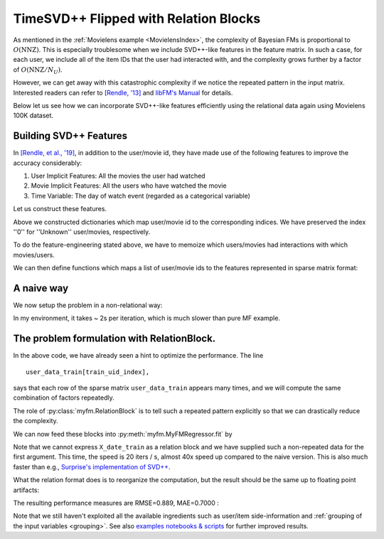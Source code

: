 .. _RelationBlockTutorial :

--------------------------------------
TimeSVD++ Flipped with Relation Blocks
--------------------------------------

As mentioned in the :ref:`Movielens example <MovielensIndex>`,
the complexity of Bayesian FMs is proportional to :math:`O(\mathrm{NNZ})`.
This is especially troublesome when we include SVD++-like features in the feature matrix.
In such a case, for each user, we include all of the item IDs that the user had interacted with,
and the complexity grows further by a factor of :math:`O(\mathrm{NNZ} / N_U)`.

However, we can get away with this catastrophic complexity if we notice the repeated pattern in the input matrix.
Interested readers can refer to `[Rendle, '13] <https://dl.acm.org/doi/abs/10.14778/2535573.2488340>`_
and `libFM's Manual <http://www.libfm.org/libfm-1.40.manual.pdf>`_ for details.

Below let us see how we can incorporate SVD++-like features efficiently
using the relational data again using Movielens 100K dataset.

^^^^^^^^^^^^^^^^^^^^^^^^
Building SVD++ Features
^^^^^^^^^^^^^^^^^^^^^^^^

In `[Rendle, et al., '19] <https://arxiv.org/abs/1905.01395>`_,
in addition to the user/movie id, they have made use of the following features to improve the accuracy considerably:

1. User Implicit Features: All the movies the user had watched
2. Movie Implicit Features: All the users who have watched the movie
3. Time Variable: The day of watch event (regarded as a categorical variable)

Let us construct these features.

.. testcode ::

    from collections import defaultdict
    import numpy as np
    from sklearn.preprocessing import OneHotEncoder
    from sklearn import metrics
    import myfm
    from myfm import RelationBlock
    from scipy import sparse as sps

    from myfm.utils.benchmark_data import MovieLens100kDataManager

    data_manager = MovieLens100kDataManager()

    # fold 1 is the toughest one
    df_train, df_test = data_manager.load_rating_predefined_split(fold=1)

    date_ohe = OneHotEncoder(handle_unknown='ignore').fit(
        df_train.timestamp.dt.date.values.reshape(-1, 1)
    )
    def categorize_date(df):
        return date_ohe.transform(df.timestamp.dt.date.values[:, np.newaxis])

    # index "0" is reserved for unknown ids.
    user_to_index = defaultdict(lambda : 0, { uid: i+1 for i,uid in enumerate(np.unique(df_train.user_id)) })
    movie_to_index = defaultdict(lambda: 0, { mid: i+1 for i,mid in enumerate(np.unique(df_train.movie_id))})
    USER_ID_SIZE = len(user_to_index) + 1
    MOVIE_ID_SIZE = len(movie_to_index) + 1

Above we constructed dictionaries which map user/movie id to the corresponding indices.
We have preserved the index ''0'' for ''Unknown'' user/movies, respectively.

To do the feature-engineering stated above, we have to memoize which users/movies had interactions with which movies/users.

.. testcode ::

    # The flags to control the included features.
    use_date = True # use date info or not
    use_iu = True # use implicit user feature
    use_ii = True # use implicit item feature

    movie_vs_watched = dict()
    user_vs_watched = dict()
    for row in df_train.itertuples():
        user_id = row.user_id
        movie_id = row.movie_id
        movie_vs_watched.setdefault(movie_id, list()).append(user_id)
        user_vs_watched.setdefault(user_id, list()).append(movie_id)

    if use_date:
        X_date_train = categorize_date(df_train)
        X_date_test  = categorize_date(df_test)
    else:
        X_date_train, X_date_test = (None, None)


We can then define functions which maps a list of user/movie ids to the features represented in sparse matrix format:

.. testcode ::

    # given user/movie ids, add additional infos and return it as sparse
    def augment_user_id(user_ids):
        Xs = []
        X_uid = sps.lil_matrix((len(user_ids), USER_ID_SIZE))
        for index, user_id in enumerate(user_ids):
            X_uid[index, user_to_index[user_id]] = 1
        Xs.append(X_uid)
        if use_iu:
            X_iu = sps.lil_matrix((len(user_ids), MOVIE_ID_SIZE))
            for index, user_id in enumerate(user_ids):
                watched_movies = user_vs_watched.get(user_id, [])
                normalizer = 1 / max(len(watched_movies), 1) ** 0.5
                for uid in watched_movies:
                    X_iu[index, movie_to_index[uid]] = normalizer
            Xs.append(X_iu)
        return sps.hstack(Xs, format='csr')

    def augment_movie_id(movie_ids):
        Xs = []
        X_movie = sps.lil_matrix((len(movie_ids), MOVIE_ID_SIZE))
        for index, movie_id in enumerate(movie_ids):
            X_movie[index, movie_to_index[movie_id]] = 1
        Xs.append(X_movie)

        if use_ii:
            X_ii = sps.lil_matrix((len(movie_ids), USER_ID_SIZE))
            for index, movie_id in enumerate(movie_ids):
                watched_users = movie_vs_watched.get(movie_id, [])
                normalizer = 1 / max(len(watched_users), 1) ** 0.5
                for uid in watched_users:
                    X_ii[index, user_to_index[uid]] = normalizer
            Xs.append(X_ii)


        return sps.hstack(Xs, format='csr')

^^^^^^^^^^^^
A naive way
^^^^^^^^^^^^

We now setup the problem in a non-relational way:

.. testcode ::

    train_uid_unique, train_uid_index = np.unique(df_train.user_id, return_inverse=True)
    train_mid_unique, train_mid_index = np.unique(df_train.movie_id, return_inverse=True)
    user_data_train = augment_user_id(train_uid_unique)
    movie_data_train = augment_movie_id(train_mid_unique)

    test_uid_unique, test_uid_index = np.unique(df_test.user_id, return_inverse=True)
    test_mid_unique, test_mid_index = np.unique(df_test.movie_id, return_inverse=True)
    user_data_test = augment_user_id(test_uid_unique)
    movie_data_test = augment_movie_id(test_mid_unique)

    X_train_naive = sps.hstack([
        X_date_train,
        user_data_train[train_uid_index],
        movie_data_train[train_mid_index]
    ])

    X_test_naive = sps.hstack([
        X_date_test,
        user_data_test[test_uid_index],
        movie_data_test[test_mid_index]
    ])

    fm_naive = myfm.MyFMRegressor(rank=10).fit(X_train_naive, df_train.rating, n_iter=3, n_kept_samples=3)

In my environment, it takes ~ 2s per iteration, which is much slower than pure MF example.


^^^^^^^^^^^^^^^^^^^^^^^^^^^^^^^^^^^^^^^^^^^^^
The problem formulation with RelationBlock.
^^^^^^^^^^^^^^^^^^^^^^^^^^^^^^^^^^^^^^^^^^^^^

In the above code, we have already seen a hint to optimize the performance.
The line ::

        user_data_train[train_uid_index],

says that each row of the sparse matrix ``user_data_train`` appears many times,
and we will compute the same combination of factors repeatedly.

The role of :py:class:`myfm.RelationBlock` is to tell such a repeated pattern explicitly
so that we can drastically reduce the complexity.


.. testcode ::

    block_user_train = RelationBlock(train_uid_index, user_data_train)
    block_movie_train = RelationBlock(train_mid_index, movie_data_train)
    block_user_test = RelationBlock(test_uid_index, user_data_test)
    block_movie_test = RelationBlock(test_mid_index, movie_data_test)

We can now feed these blocks into :py:meth:`myfm.MyFMRegressor.fit` by

.. testcode ::

    fm_rb = myfm.MyFMRegressor(rank=10).fit(
        X_date_train, df_train.rating,
        X_rel=[block_user_train, block_movie_train],
        n_iter=300, n_kept_samples=300
    )

Note that we cannot express ``X_date_train`` as a relation block and we have
supplied such a non-repeated data for the first argument.
This time, the speed is 20 iters / s, almost 40x speed up compared to the naive version.
This is also much faster than e.g., `Surprise's implementation of SVD++ <https://github.com/NicolasHug/Surprise>`_.

What the relation format does is to reorganize the computation,
but the result should be the same up to floating point artifacts:

.. testcode ::

    for i in range(3):
        sample_naive = fm_naive.w_samples[i]
        sample_rb = fm_rb.w_samples[i]
        assert(np.max(np.abs(sample_naive - sample_rb)) < 1e-5)
        # should print tiny numbers


The resulting performance measures are RMSE=0.889, MAE=0.7000 :

.. testcode ::

    test_prediction = fm_rb.predict(
        X_date_test,
        X_rel=[block_user_test, block_user_test]
    )
    rmse = ((df_test.rating.values - test_prediction) ** 2).mean() ** 0.5
    mae = np.abs(df_test.rating.values - test_prediction).mean()
    print(f'rmse={rmse}, mae={mae}')

.. testoutput ::
    :hide:
    :options: +ELLIPSIS

    rmse=..., mae=...

Note that we still haven't exploited all the available ingredients such as
user/item side-information and :ref:`grouping of the input variables <grouping>`.
See also `examples notebooks & scripts <https://github.com/tohtsky/myFM/blob/master/examples/>`_
for further improved results.
